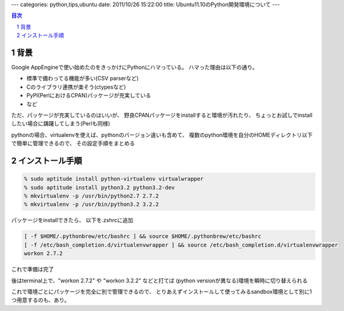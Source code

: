 ---
categories: python,tips,ubuntu
date: 2011/10/26 15:22:00
title: Ubuntu11.10のPython開発環境について
---

.. section-numbering::
.. contents:: 目次

背景
========================================

Google AppEngineで使い始めたのをきっかけにPythonにハマっている。
ハマった理由は以下の通り。

- 標準で備わってる機能が多い(CSV parserなど)
- Cのライブラリ連携が楽そう(ctypesなど)
- PyPI(PerlにおけるCPAN)パッケージが充実している
- など

ただ、パッケージが充実しているのはいいが、
野良CPANパッケージをinstallすると環境が汚れたり、
ちょっとお試しでinstallしたい場合に躊躇してしまう(Perlも同様)

pythonの場合、virtualenvを使えば、pythonのバージョン違いも含めて、
複数のpython環境を自分のHOMEディレクトリ以下で簡単に管理できるので、
その設定手順をまとめる


インストール手順
========================================

.. code:: none
  
  % sudo aptitude install python-virtualenv virtualwrapper
  % sudo aptitude install python3.2 python3.2-dev
  % mkvirtualenv -p /usr/bin/python2.7 2.7.2
  % mkvirtualenv -p /usr/bin/python3.2 3.2.2

パッケージをinstallできたら、
以下を.zshrcに追加

.. code:: none
  
  [ -f $HOME/.pythonbrew/etc/bashrc ] && source $HOME/.pythonbrew/etc/bashrc
  [ -f /etc/bash_completion.d/virtualenvwrapper ] && source /etc/bash_completion.d/virtualenvwrapper
  workon 2.7.2

これで準備は完了

後はterminal上で、"workon 2.7.2" や "workon 3.2.2" などと打てば
(python versionが異なる)環境を瞬時に切り替えられる

これで環境ごとにパッケージを完全に別で管理できるので、
とりあえずインストールして使ってみるsandbox環境として別に1つ用意するのも、あり。
